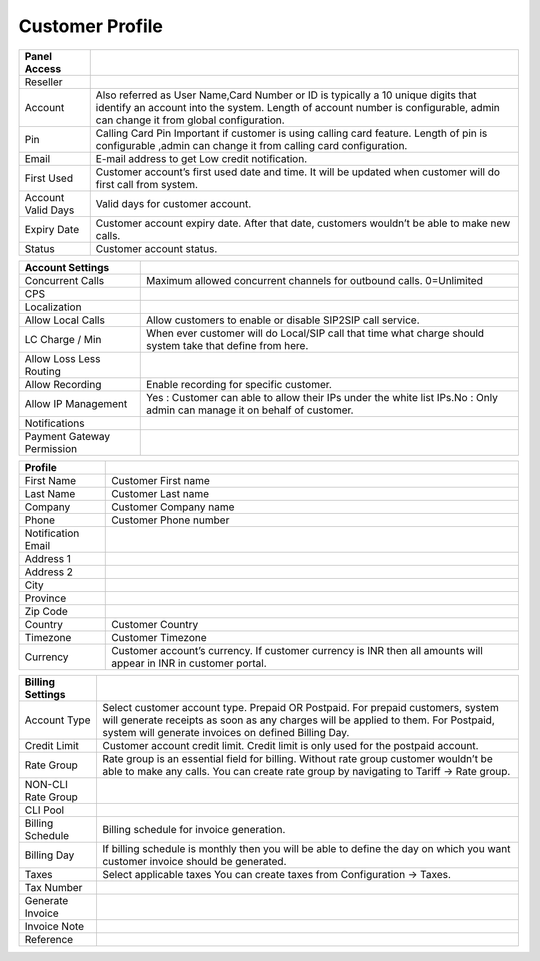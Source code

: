 ================
Customer Profile
================

.. image:: /Images/customer_edit.png

==============================  ===========================================================================================================================================================================================================================
**Panel Access**
 
 Reseller
 
 Account            	    	Also referred as User Name,Card Number or ID is typically a 10 unique digits that identify an account into the system. Length of account number is configurable, admin can change it from global configuration.
					  
             
 Pin                  			Calling Card Pin Important if customer is using calling card feature. Length of pin is configurable ,admin can change it from calling card configuration.
             
 Email            			    E-mail address to get Low credit notification.

 First Used 	      			Customer account’s first used date and time. It will be updated when customer will 	do first call from system.
                       
 Account Valid Days   			Valid days for customer account.
 
 Expiry Date          			Customer account expiry date. After that date, customers wouldn’t be able to make new calls.

 Status               			Customer account status.
 
==============================  ===========================================================================================================================================================================================================================



==============================  =========================================================================================================================================================================================================================== 
 **Account Settings**

 Concurrent Calls    			Maximum allowed concurrent channels for outbound calls. 0=Unlimited
 
 CPS                 			

 Localization         			
	 
 Allow Local Calls    			Allow customers to enable or disable SIP2SIP call service.

 LC Charge / Min      			When ever customer will do Local/SIP call that time what charge should system take that define from here.

 Allow Loss Less Routing	  			
            	
 Allow Recording      			Enable recording for specific customer.

 Allow IP Management            Yes : Customer can able to allow their IPs under the white list IPs.No : Only admin can manage it on behalf of customer.
           						 
 Notifications     	 			

 Payment Gateway Permission
 
==============================  ===========================================================================================================================================================================================================================   			
 
 
==============================  =========================================================================================================================================================================================================================== 
 **Profile**
 
 First Name    					Customer First name
 
 Last Name                 		Customer Last name	

 Company         				Customer Company name
	 
 Phone    						Customer Phone number
	 
 Notification Email      		

 Address 1           			
 
 Address 2      			

 City          			
                				 
 Province     	 			

 Zip Code
  
 Country          				Customer Country
                						 
 Timezone     	 				Customer Timezone

 Currency						Customer account’s currency. If customer currency is INR then all amounts will appear in INR in customer portal. 

==============================  ===========================================================================================================================================================================================================================
 
==============================  =========================================================================================================================================================================================================================== 
 **Billing Settings**

 Account Type    				Select customer account type. Prepaid OR Postpaid. For prepaid customers, system will generate receipts as soon as any charges will be applied to them. For Postpaid, system will generate invoices on defined Billing Day.
 
 Credit Limit                 	Customer account credit limit. Credit limit is only used for the postpaid account.

 Rate Group         			Rate group is an essential field for billing. Without rate group customer wouldn’t be able to make any calls. You can create rate group by navigating to Tariff -> Rate group.
	 
 NON-CLI Rate Group    			
	 
 CLI Pool      		

 Billing Schedule           	Billing schedule for invoice generation.		
 
 Billing Day					If billing schedule is monthly then you will be able to define the day on which you want customer invoice should be generated.
      			
 Taxes          			    Select applicable taxes You can create taxes from Configuration -> Taxes.
                
 Tax Number     	 			
 
 Generate Invoice
 
 Invoice Note     				
                						 
 Reference     	 				
  
==============================  ===========================================================================================================================================================================================================================































